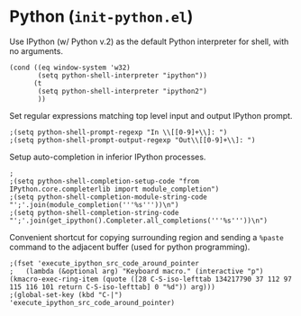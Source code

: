 * Python (~init-python.el~)
:PROPERTIES:
:tangle:   lisp/init-python.el
:END:

Use IPython (w/ Python v.2) as the default Python interpreter for shell, with no arguments.
#+BEGIN_SRC elisp
  (cond ((eq window-system 'w32)
         (setq python-shell-interpreter "ipython"))
        (t
         (setq python-shell-interpreter "ipython2")
         ))
#+END_SRC

Set regular expressions matching top level input and output IPython prompt.
#+BEGIN_SRC elisp
;(setq python-shell-prompt-regexp "In \\[[0-9]+\\]: ")
;(setq python-shell-prompt-output-regexp "Out\\[[0-9]+\\]: ")
#+END_SRC

Setup auto-completion in inferior IPython processes.
#+BEGIN_SRC elisp
;
;(setq python-shell-completion-setup-code "from IPython.core.completerlib import module_completion")
;(setq python-shell-completion-module-string-code "';'.join(module_completion('''%s'''))\n")
;(setq python-shell-completion-string-code "';'.join(get_ipython().Completer.all_completions('''%s'''))\n")
#+END_SRC

Convenient shortcut for copying surrounding region and sending a ~%paste~ command to the adjacent buffer (used for python programming).
#+BEGIN_SRC elisp
;(fset 'execute_ipython_src_code_around_pointer
;   (lambda (&optional arg) "Keyboard macro." (interactive "p") (kmacro-exec-ring-item (quote ([28 C-S-iso-lefttab 134217790 37 112 97 115 116 101 return C-S-iso-lefttab] 0 "%d")) arg)))
;(global-set-key (kbd "C-|")  'execute_ipython_src_code_around_pointer)
#+END_SRC


